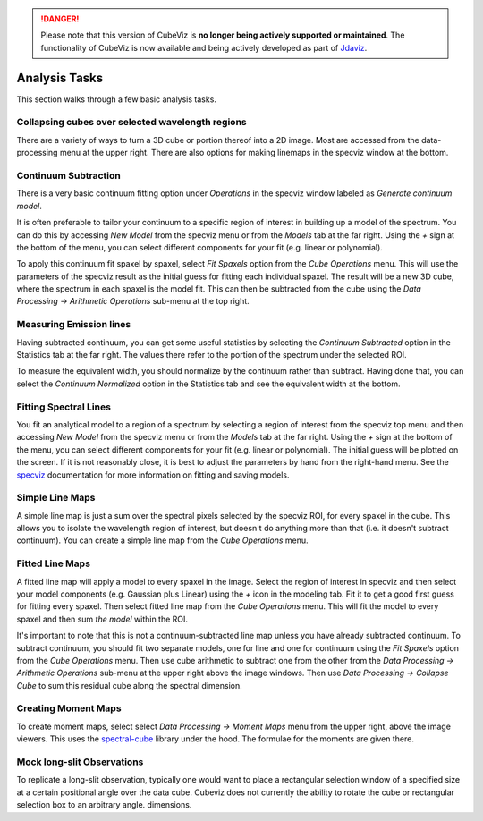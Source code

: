 .. DANGER:: 

      Please note that this version of CubeViz is **no longer being actively supported
      or maintained**. The functionality of CubeViz is now available and being actively
      developed as part of `Jdaviz <https://github.com/spacetelescope/jdaviz>`_.

Analysis Tasks
==============

This section walks through a few basic analysis tasks.

Collapsing cubes over selected wavelength regions
-------------------------------------------------

There are a variety of ways to turn a 3D cube or portion thereof into a 2D image.
Most are accessed from the data-processing menu at the upper right. There
are also options for making linemaps in the specviz window at the bottom.

Continuum Subtraction
---------------------
There is a very basic continuum fitting option under `Operations` 
in the specviz window labeled as `Generate continuum model`.

It is often preferable to tailor your continuum to a specific region
of interest in building up a model of the spectrum. 
You can do this by accessing `New Model` from the specviz menu or from the
`Models` tab at the far right. Using the `+` sign at the bottom of
the menu, you can select different components for your fit (e.g. 
linear or polynomial). 

To apply this continuum fit spaxel by spaxel, select 
`Fit Spaxels` option from the `Cube Operations` menu. This will use
the parameters of the specviz result as the initial guess for fitting
each individual spaxel. The result will be a new 3D cube, where the 
spectrum in each spaxel is the model fit. This can then be subtracted
from the cube using the `Data Processing -> Arithmetic Operations` sub-menu
at the top right.

Measuring Emission lines
------------------------

Having subtracted continuum, 
you can get some useful statistics by selecting the `Continuum Subtracted`
option in the Statistics tab at the far right. The values there refer to the
portion of the spectrum under the selected ROI.

To measure the equivalent width, you should normalize by the continuum
rather than subtract. Having done that, you can select the `Continuum Normalized` option
in the Statistics tab and see the equivalent width at the bottom.

Fitting Spectral Lines
----------------------

You fit an analytical model to a region of a spectrum by selecting
a region of interest from the specviz top menu and then accessing
`New Model` from the specviz menu or from the
`Models` tab at the far right. Using the `+` sign at the bottom of
the menu, you can select different components for your fit (e.g. 
linear or polynomial). The initial guess will be plotted on the 
screen. If it is not reasonably close, it is best to adjust the parameters
by hand from the right-hand menu. See the 
`specviz <https://specviz.readthedocs.io/en/stable/>`__
documentation for more information on fitting and saving models.

Simple Line Maps 
----------------

A simple line map is just a sum over the spectral pixels selected by the specviz
ROI, for every spaxel in the cube. This allows you to isolate the wavelength region
of interest, but doesn't do anything more than that (i.e. it doesn't subtract
continuum). You can create a simple line map from the `Cube Operations` menu. 

Fitted Line Maps 
----------------

A fitted line map will apply a model to every spaxel in the image. 
Select the region of interest in specviz and then select your model 
components (e.g. Gaussian plus Linear) using the `+` icon in the modeling
tab. Fit it to get a good first guess for fitting every spaxel. Then
select fitted line map from the `Cube Operations` menu. This will fit the
model to every spaxel and then sum *the model* within the ROI.

It's important to note that this is not a continuum-subtracted line map
unless you have already subtracted continuum.  To subtract continuum, 
you should fit two separate models, one for line
and one for continuum using the `Fit Spaxels` option from the `Cube Operations`
menu. Then use cube arithmetic to subtract one from the other
from the `Data Processing -> Arithmetic Operations` sub-menu at the upper
right above the image windows. Then use `Data Processing -> Collapse Cube` 
to sum this residual cube along the spectral dimension.

Creating Moment Maps
--------------------

To create moment maps, select select `Data Processing -> Moment Maps`
menu from the upper right, above the image viewers. This uses the
`spectral-cube <https://spectral-cube.readthedocs.io/en/stable/>`__
library under the hood. The formulae for the moments are given there.

Mock long-slit Observations
---------------------------

To replicate a long-slit observation, typically one would want to place a rectangular
selection window of a specified size at a certain positional angle over the data
cube.  Cubeviz does not currently the ability to rotate the cube or rectangular selection
box to an arbitrary angle.
dimensions. 
